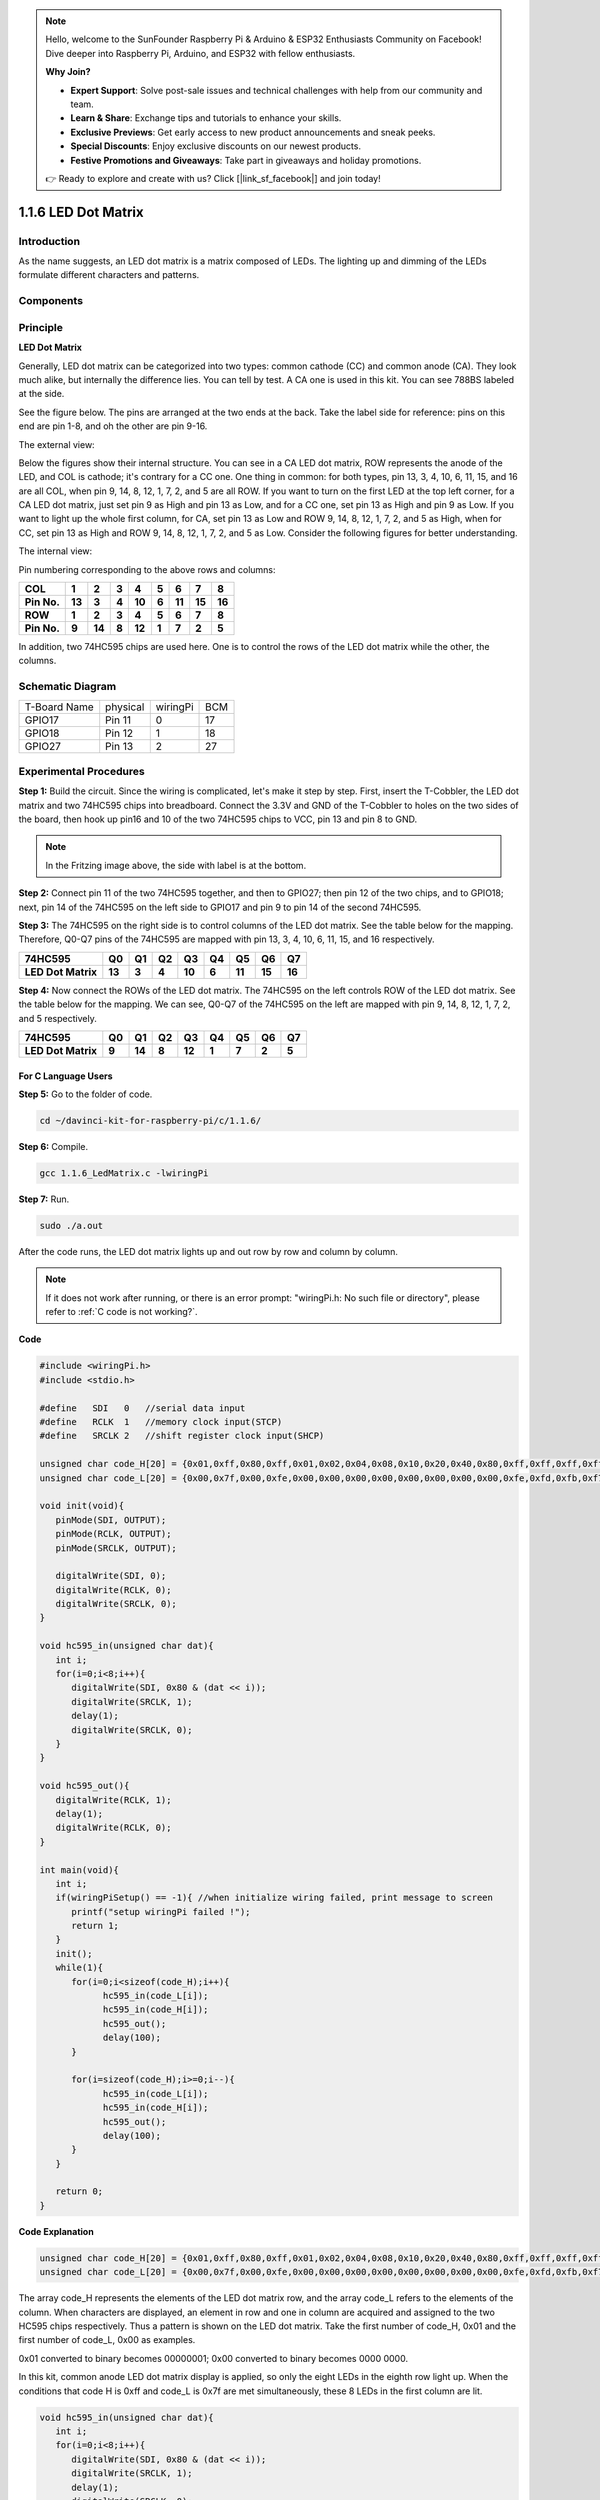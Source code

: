 .. note::

    Hello, welcome to the SunFounder Raspberry Pi & Arduino & ESP32 Enthusiasts Community on Facebook! Dive deeper into Raspberry Pi, Arduino, and ESP32 with fellow enthusiasts.

    **Why Join?**

    - **Expert Support**: Solve post-sale issues and technical challenges with help from our community and team.
    - **Learn & Share**: Exchange tips and tutorials to enhance your skills.
    - **Exclusive Previews**: Get early access to new product announcements and sneak peeks.
    - **Special Discounts**: Enjoy exclusive discounts on our newest products.
    - **Festive Promotions and Giveaways**: Take part in giveaways and holiday promotions.

    👉 Ready to explore and create with us? Click [|link_sf_facebook|] and join today!

1.1.6 LED Dot Matrix
=====================

Introduction
--------------------

As the name suggests, an LED dot matrix is a matrix composed of LEDs.
The lighting up and dimming of the LEDs formulate different characters
and patterns.

Components
------------------

.. image:: img/list_dot.png

Principle
----------------

**LED Dot Matrix**

Generally, LED dot matrix can be categorized into two types: common
cathode (CC) and common anode (CA). They look much alike, but internally
the difference lies. You can tell by test. A CA one is used in this kit.
You can see 788BS labeled at the side.

See the figure below. The pins are arranged at the two ends at the back.
Take the label side for reference: pins on this end are pin 1-8, and oh
the other are pin 9-16.

The external view:

.. image:: img/image84.png


Below the figures show their internal structure. You can see in a CA LED
dot matrix, ROW represents the anode of the LED, and COL is cathode;
it's contrary for a CC one. One thing in common: for both types, pin 13,
3, 4, 10, 6, 11, 15, and 16 are all COL, when pin 9, 14, 8, 12, 1, 7, 2,
and 5 are all ROW. If you want to turn on the first LED at the top left
corner, for a CA LED dot matrix, just set pin 9 as High and pin 13 as
Low, and for a CC one, set pin 13 as High and pin 9 as Low. If you want
to light up the whole first column, for CA, set pin 13 as Low and ROW 9,
14, 8, 12, 1, 7, 2, and 5 as High, when for CC, set pin 13 as High and
ROW 9, 14, 8, 12, 1, 7, 2, and 5 as Low. Consider the following figures
for better understanding.

The internal view:

.. image:: img/image85.png
   :width: 400
   :align: center

Pin numbering corresponding to the above rows and columns:

=========== ====== ====== ===== ====== ===== ====== ====== ======
**COL**     **1**  **2**  **3** **4**  **5** **6**  **7**  **8**
**Pin No.** **13** **3**  **4** **10** **6** **11** **15** **16**
**ROW**     **1**  **2**  **3** **4**  **5** **6**  **7**  **8**
**Pin No.** **9**  **14** **8** **12** **1** **7**  **2**  **5**
=========== ====== ====== ===== ====== ===== ====== ====== ======

In addition, two 74HC595 chips are used here. One is to control the rows
of the LED dot matrix while the other, the columns.

Schematic Diagram
-----------------------

============ ======== ======== ===
T-Board Name physical wiringPi BCM
GPIO17       Pin 11   0        17
GPIO18       Pin 12   1        18
GPIO27       Pin 13   2        27
============ ======== ======== ===

.. image:: img/schematic_dot.png
   :width: 800

Experimental Procedures
----------------------------

**Step 1:** Build the circuit. Since the wiring is complicated, let's
make it step by step. First, insert the T-Cobbler, the LED dot matrix
and two 74HC595 chips into breadboard. Connect the 3.3V and GND of the
T-Cobbler to holes on the two sides of the board, then hook up pin16 and
10 of the two 74HC595 chips to VCC, pin 13 and pin 8 to GND.

.. note::
   In the Fritzing image above, the side with label is at the bottom.

.. image:: img/image87.png
   :width: 800

**Step 2:** Connect pin 11 of the two 74HC595 together, and then to
GPIO27; then pin 12 of the two chips, and to GPIO18; next, pin 14 of the
74HC595 on the left side to GPIO17 and pin 9 to pin 14 of the second
74HC595.

.. image:: img/image88.png
   :width: 800

**Step 3:** The 74HC595 on the right side is to control columns of the
LED dot matrix. See the table below for the mapping. Therefore, Q0-Q7
pins of the 74HC595 are mapped with pin 13, 3, 4, 10, 6, 11, 15, and 16
respectively.

+--------------------+--------+--------+--------+--------+--------+--------+--------+--------+
| **74HC595**        | **Q0** | **Q1** | **Q2** | **Q3** | **Q4** | **Q5** | **Q6** | **Q7** |
+--------------------+--------+--------+--------+--------+--------+--------+--------+--------+
| **LED Dot Matrix** | **13** | **3**  | **4**  | **10** | **6**  | **11** | **15** | **16** |
+--------------------+--------+--------+--------+--------+--------+--------+--------+--------+

.. image:: img/image89.png
   :width: 800

**Step 4:** Now connect the ROWs of the LED dot matrix. The 74HC595 on
the left controls ROW of the LED dot matrix. See the table below for the
mapping. We can see, Q0-Q7 of the 74HC595 on the left are mapped with
pin 9, 14, 8, 12, 1, 7, 2, and 5 respectively.

+--------------------+--------+--------+--------+--------+--------+--------+--------+--------+
| **74HC595**        | **Q0** | **Q1** | **Q2** | **Q3** | **Q4** | **Q5** | **Q6** | **Q7** |
+--------------------+--------+--------+--------+--------+--------+--------+--------+--------+
| **LED Dot Matrix** | **9**  | **14** | **8**  | **12** | **1**  | **7**  | **2**  | **5**  |
+--------------------+--------+--------+--------+--------+--------+--------+--------+--------+

.. image:: img/image90.png
   :width: 800
   
For C Language Users
^^^^^^^^^^^^^^^^^^^^^

**Step 5:** Go to the folder of code.

.. raw:: html

   <run></run>

.. code-block::

   cd ~/davinci-kit-for-raspberry-pi/c/1.1.6/

**Step 6:** Compile.

.. raw:: html

   <run></run>

.. code-block::

   gcc 1.1.6_LedMatrix.c -lwiringPi

**Step 7:** Run.

.. raw:: html

   <run></run>

.. code-block::

   sudo ./a.out

After the code runs, the LED dot matrix lights up and out row by row and column by column.

.. note::

   If it does not work after running, or there is an error prompt: \"wiringPi.h: No such file or directory\", please refer to :ref:`C code is not working?`.

**Code**

.. code-block:: c

   #include <wiringPi.h>
   #include <stdio.h>

   #define   SDI   0   //serial data input
   #define   RCLK  1   //memory clock input(STCP)
   #define   SRCLK 2   //shift register clock input(SHCP)

   unsigned char code_H[20] = {0x01,0xff,0x80,0xff,0x01,0x02,0x04,0x08,0x10,0x20,0x40,0x80,0xff,0xff,0xff,0xff,0xff,0xff,0xff,0xff};
   unsigned char code_L[20] = {0x00,0x7f,0x00,0xfe,0x00,0x00,0x00,0x00,0x00,0x00,0x00,0x00,0xfe,0xfd,0xfb,0xf7,0xef,0xdf,0xbf,0x7f};

   void init(void){
      pinMode(SDI, OUTPUT); 
      pinMode(RCLK, OUTPUT);
      pinMode(SRCLK, OUTPUT);

      digitalWrite(SDI, 0);
      digitalWrite(RCLK, 0);
      digitalWrite(SRCLK, 0);
   }

   void hc595_in(unsigned char dat){
      int i;
      for(i=0;i<8;i++){
         digitalWrite(SDI, 0x80 & (dat << i));
         digitalWrite(SRCLK, 1);
         delay(1);
         digitalWrite(SRCLK, 0);
      }
   }

   void hc595_out(){
      digitalWrite(RCLK, 1);
      delay(1);
      digitalWrite(RCLK, 0);
   }

   int main(void){
      int i;
      if(wiringPiSetup() == -1){ //when initialize wiring failed, print message to screen
         printf("setup wiringPi failed !");
         return 1;
      }
      init();
      while(1){
         for(i=0;i<sizeof(code_H);i++){
               hc595_in(code_L[i]);
               hc595_in(code_H[i]);
               hc595_out();
               delay(100);
         }

         for(i=sizeof(code_H);i>=0;i--){
               hc595_in(code_L[i]);
               hc595_in(code_H[i]);
               hc595_out();
               delay(100);
         }
      }

      return 0;
   }

**Code Explanation**

.. code-block:: c

   unsigned char code_H[20] = {0x01,0xff,0x80,0xff,0x01,0x02,0x04,0x08,0x10,0x20,0x40,0x80,0xff,0xff,0xff,0xff,0xff,0xff,0xff,0xff};
   unsigned char code_L[20] = {0x00,0x7f,0x00,0xfe,0x00,0x00,0x00,0x00,0x00,0x00,0x00,0x00,0xfe,0xfd,0xfb,0xf7,0xef,0xdf,0xbf,0x7f};

The array code_H represents the elements of the LED dot matrix row, and the array code_L refers to the elements of the column. When characters are displayed, an element in row and one in column are acquired and assigned to the two HC595 chips respectively. Thus a pattern is shown on the LED dot matrix.
Take the first number of code_H, 0x01 and the first number of code_L, 0x00 as examples.

0x01 converted to binary becomes 00000001; 0x00 converted to binary becomes 0000 0000.

In this kit, common anode LED dot matrix display is applied, so only the eight LEDs in the eighth row light up. 
When the conditions that code H is 0xff and code_L is 0x7f are met simultaneously, these 8 LEDs in the first column are lit.

.. image:: img/anode_table.png

.. code-block:: c

   void hc595_in(unsigned char dat){
      int i;
      for(i=0;i<8;i++){
         digitalWrite(SDI, 0x80 & (dat << i));
         digitalWrite(SRCLK, 1);
         delay(1);
         digitalWrite(SRCLK, 0);

Write the value of dat to pin SDI of the HC595 bit by bit. SRCLK's initial value was set to 0, and here it's set to 1, which is to generate a rising edge pulse, then shift the pinSDI(DS) date to shift register.

.. code-block:: c

   void hc595_out(){
      digitalWrite(RCLK, 1);
      delay(1);
      digitalWrite(RCLK, 0);

RCLK's initial value was set to 0, and here it's set to 1, which is to generate a rising edge, then shift data from shift register to storage register.       

.. code-block:: c

   while(1){
      for(i=0;i<sizeof(code_H);i++){
         hc595_in(code_L[i]);
         hc595_in(code_H[i]);
         hc595_out();
         delay(100);
      }
   }

In this loop, these 20  elements in the two arrays, code_L and code_H will be uploaded to the two 74HC595 chip one by one. Then call the function, hc595_out() to shift data from shift register to storage register. 

For Python Language Users
^^^^^^^^^^^^^^^^^^^^^^^^^^^^^^

**Step 5:** Get into the folder of code.

.. raw:: html

   <run></run>

.. code-block::

   cd ~/davinci-kit-for-raspberry-pi/python

**Step 6:** Run.

.. raw:: html

   <run></run>

.. code-block::

   sudo python3 1.1.6_LedMatrix.py

After the code runs, the LED dot matrix lights up and out row by row and column by column.

**Code**

.. note::

   You can **Modify/Reset/Copy/Run/Stop** the code below. But before that, you need to go to  source code path like ``davinci-kit-for-raspberry-pi/python``. 
   
.. raw:: html

    <run></run>


.. code-block:: python

   import RPi.GPIO as GPIO
   import time

   SDI   = 17
   RCLK  = 18
   SRCLK = 27

   # we use BX matrix, ROW for anode, and COL for cathode
   # ROW  ++++
   code_H = [0x01,0xff,0x80,0xff,0x01,0x02,0x04,0x08,0x10,0x20,0x40,0x80,0xff,0xff,0xff,0xff,0xff,0xff,0xff,0xff]
   # COL  ----
   code_L = [0x00,0x7f,0x00,0xfe,0x00,0x00,0x00,0x00,0x00,0x00,0x00,0x00,0xfe,0xfd,0xfb,0xf7,0xef,0xdf,0xbf,0x7f]

   def setup():
      GPIO.setmode(GPIO.BCM)    # Number GPIOs by its BCM location
      GPIO.setup(SDI, GPIO.OUT)
      GPIO.setup(RCLK, GPIO.OUT)
      GPIO.setup(SRCLK, GPIO.OUT)
      GPIO.output(SDI, GPIO.LOW)
      GPIO.output(RCLK, GPIO.LOW)
      GPIO.output(SRCLK, GPIO.LOW)

   # Shift the data to 74HC595
   def hc595_shift(dat):
      for bit in range(0, 8): 
         GPIO.output(SDI, 0x80 & (dat << bit))
         GPIO.output(SRCLK, GPIO.HIGH)
         time.sleep(0.001)
         GPIO.output(SRCLK, GPIO.LOW)
      GPIO.output(RCLK, GPIO.HIGH)
      time.sleep(0.001)
      GPIO.output(RCLK, GPIO.LOW)

   def main():
      while True:
         for i in range(0, len(code_H)):
               hc595_shift(code_L[i])
               hc595_shift(code_H[i])
               time.sleep(0.1)

         for i in range(len(code_H)-1, -1, -1):
               hc595_shift(code_L[i])
               hc595_shift(code_H[i])
               time.sleep(0.1)

   def destroy():
      GPIO.cleanup()

   if __name__ == '__main__':
      setup()
      try:
         main()
      except KeyboardInterrupt:
         destroy()

**Code Explanation**

.. code-block:: python

   code_H = [0x01,0xff,0x80,0xff,0x01,0x02,0x04,0x08,0x10,0x20,0x40,0x80,0xff,0xff,0xff,0xff,0xff,0xff,0xff,0xff]
   code_L = [0x00,0x7f,0x00,0xfe,0x00,0x00,0x00,0x00,0x00,0x00,0x00,0x00,0xfe,0xfd,0xfb,0xf7,0xef,0xdf,0xbf,0x7f]

The array code_H represents the elements of the matix row, and the array code_L refers to the elements of the column. When characters are displayed, an element in row and one in column are acquired and assigned to the two HC595 chips respectively. Thus a pattern is shown on the LED dot  matrix.
Take the first number of code_H, 0x01 and the first number of code_L, 0x00 as examples.

0x01 converted to binary becomes 00000001; 0x00 converted to binary becomes 0000 0000.

In this kit, common anode LED dot matrix is applied, so only the eight LEDs in the eighth row light up. 
When the conditions that code H is 0xff and code_L is 0x7f are met simultaneously, these 8 LEDs in the first column are lit.
							
.. image:: img/anode_table.png

.. code-block:: python

   for i in range(0, len(code_H)):
      hc595_shift(code_L[i])
      hc595_shift(code_H[i])

In this loop, these 20 elements in the two arrays, code_L and code_H will be uploaded to the HC595 chip one by one. 

.. note::
   If you want to display characters on the LED dot matrix, please refer to a python code: https://github.com/sunfounder/SunFounder_Dot_Matrix.

Phenomenon Picture
-----------------------

.. image:: img/image91.jpeg
